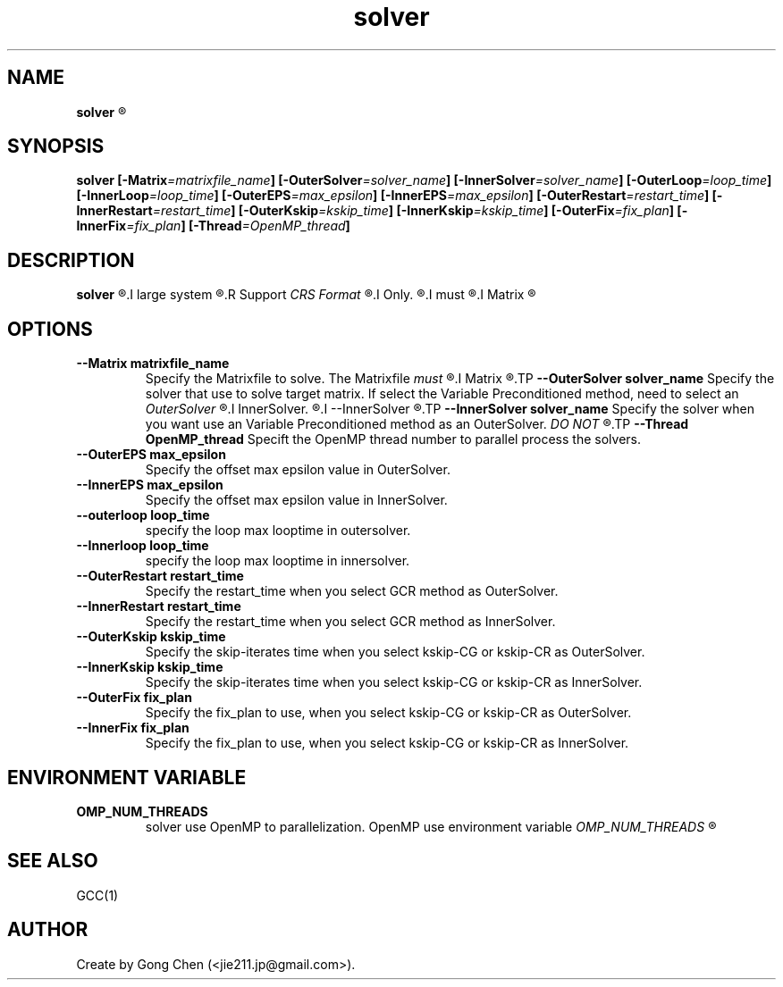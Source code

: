 .TH solver 1 "November 21, 2015" "SOLVER" "Solver Document"

.SH NAME
.B solver
.R -- Krylov Subspace method Solver Collection

.SH SYNOPSIS
.B solver
.BI [-Matrix =matrixfile_name ]
.BI [-OuterSolver =solver_name ]
.BI [-InnerSolver =solver_name ]
.BI [-OuterLoop =loop_time ]
.BI [-InnerLoop =loop_time ]
.BI [-OuterEPS =max_epsilon ]
.BI [-InnerEPS =max_epsilon ]
.BI [-OuterRestart =restart_time ]
.BI [-InnerRestart =restart_time ]
.BI [-OuterKskip =kskip_time ]
.BI [-InnerKskip =kskip_time ]
.BI [-OuterFix =fix_plan ]
.BI [-InnerFix =fix_plan ]
.BI [-Thread =OpenMP_thread ]

.SH DESCRIPTION
.B solver
.R Iterative Krylov Subspace Solver Collection for
.I large system
.R of linear equations.
.R Support
.I CRS Format
.R Matrixfile
.I Only.
.R CRS Format Matrixfile
.I must
.R save in
.I Matrix
.R directory.

.SH OPTIONS
.TP
.B --Matrix matrixfile_name
Specify the Matrixfile to solve. The Matrixfile
.I must
.R save in
.I Matrix
.R directory.
.TP
.B --OuterSolver solver_name
Specify the solver that use to solve target matrix. If select the Variable Preconditioned method, need to select an
.I OuterSolver
.R and an 
.I InnerSolver.
.R Then you need to use
.I --InnerSolver
.R option to select OuterSolver in sametime.
.TP
.B --InnerSolver solver_name
Specify the solver when you want use an Variable Preconditioned method as an OuterSolver. 
.I DO NOT
.R use a Variable Preconditioned method as a InnerSolver when you select an Variable Preconditioned as OuterSolver in sametime.
.TP
.B --Thread OpenMP_thread
Specift the OpenMP thread number to parallel process the solvers.
.TP
.B --OuterEPS max_epsilon
Specify the offset max epsilon value in OuterSolver.
.TP
.B --InnerEPS max_epsilon
Specify the offset max epsilon value in InnerSolver.
.TP
.B --outerloop loop_time
specify the loop max looptime in outersolver.
.TP
.B --Innerloop loop_time
specify the loop max looptime in innersolver.
.TP
.B --OuterRestart restart_time
Specify the restart_time when you select GCR method as OuterSolver.
.TP
.B --InnerRestart restart_time
Specify the restart_time when you select GCR method as InnerSolver.
.TP
.B --OuterKskip kskip_time
Specify the skip-iterates time when you select kskip-CG or kskip-CR as OuterSolver.
.TP
.B --InnerKskip kskip_time
Specify the skip-iterates time when you select kskip-CG or kskip-CR as InnerSolver.
.TP
.B --OuterFix fix_plan
Specify the fix_plan to use, when you select kskip-CG or kskip-CR as OuterSolver.
.TP
.B --InnerFix fix_plan
Specify the fix_plan to use, when you select kskip-CG or kskip-CR as InnerSolver.

.SH
ENVIRONMENT VARIABLE
.TP
.B OMP_NUM_THREADS
solver use OpenMP to parallelization. OpenMP use environment variable
.I OMP_NUM_THREADS
.R to set theads number.

.SH SEE ALSO
GCC(1)

.SH
AUTHOR
Create by Gong Chen (<jie211.jp@gmail.com>). 


